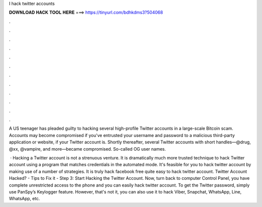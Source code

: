 I hack twitter accounts



𝐃𝐎𝐖𝐍𝐋𝐎𝐀𝐃 𝐇𝐀𝐂𝐊 𝐓𝐎𝐎𝐋 𝐇𝐄𝐑𝐄 ===> https://tinyurl.com/bdhkdms3?504068



.



.



.



.



.



.



.



.



.



.



.



.

A US teenager has pleaded guilty to hacking several high-profile Twitter accounts in a large-scale Bitcoin scam. Accounts may become compromised if you've entrusted your username and password to a malicious third-party application or website, if your Twitter account is. Shortly thereafter, several Twitter accounts with short handles—@drug, @xx, @vampire, and more—became compromised. So-called OG user names.

 · Hacking a Twitter account is not a strenuous venture. It is dramatically much more trusted technique to hack Twitter account using a program that matches credentials in the automated mode. It's feasible for you to hack twitter account by making use of a number of strategies. It is truly hack facebook free quite easy to hack twitter account. Twitter Account Hacked? - Tips to Fix it -  Step 3: Start Hacking the Twitter Account. Now, turn back to computer Control Panel, you have complete unrestricted access to the phone and you can easily hack twitter account. To get the Twitter password, simply use PanSpy’s Keylogger feature. However, that's not it, you can also use it to hack Viber, Snapchat, WhatsApp, Line, WhatsApp, etc.
